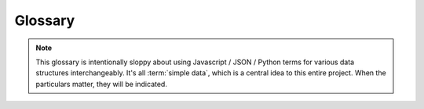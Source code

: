 .. _glossary:

**********
Glossary
**********

.. note::

    This glossary is intentionally sloppy about using Javascript / JSON / Python
    terms for various data structures interchangeably.  It's all :term:`simple data`,
    which is a central idea to this entire project.  When the particulars matter,
    they will be indicated.


..  glossary::
    :sorted:

    simple data
        objects made up ints, floats, strings, arrays (lists), dicts (hashes),
        booleans, NULLs, and the like.  No references, no pointers.

        These are the sorts of data structures that are great for YAML and JSON
        and the like, and which make up the bread-and-butter of most data
        exchange.

    simple data structure (SDS)
        a 'thingy' made up of :ref:`simple data`

    verification
        Is the SDS :term:`good enough`?  Contract with :term:`validation`.

    validation
        The process for determining if the code is syntactically valid JSON / Python / (whatever).
        Contrast with :term:`verification`
    
    good enough
        As beauty is in the eye of the beholder, this is deliberately slippery.
        Do the objects have the right(-enough) keys/properties?  Are the types close?
        Does the nesting structure look the same, etc.?
        
        variant spellings:  "Good Enough(tm)", "Just F**n Works".

    model.
        An example dict/list/object/whatever with optional additional
        keys.  This is the 'reference'
    
    data.
        Some dictionary/object/whatever to verify it's 'good enough'
    
    quack.
        Does that data 'sound like' the model?  Similar keys and types?
        (cf:  :mod:`duck.jsonduck.quack`)
